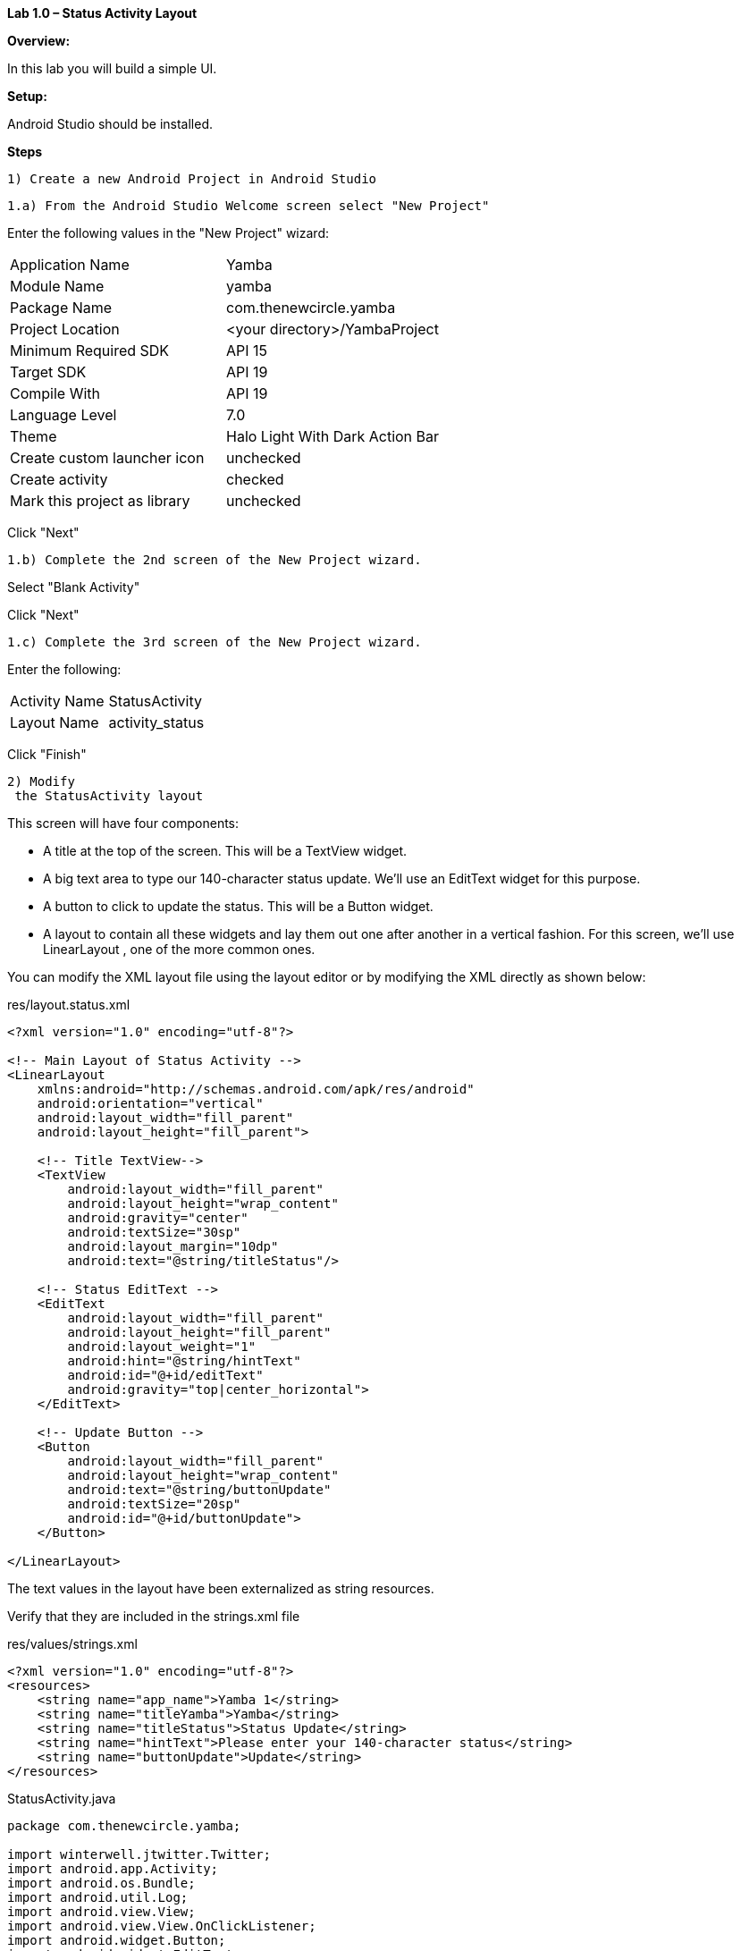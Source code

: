 **Lab 1.0 – Status Activity Layout**

**Overview: **

In this lab you will build a simple UI.

**Setup:**

Android Studio should be installed.

**Steps**

  1) Create a new Android Project in Android Studio

  1.a) From the Android Studio Welcome screen select "New Project"

Enter the following values in the "New Project" wizard:

[cols="2"]
|===

|Application Name
|Yamba

|Module Name
|yamba

|Package Name
|com.thenewcircle.yamba

|Project Location
|<your directory>/YambaProject

|Minimum Required SDK
|API 15

|Target SDK
|API 19

|Compile With
|API 19

|Language Level
|7.0

|Theme
|Halo Light With Dark Action Bar

|Create custom launcher icon
|unchecked

|Create activity
|checked

|Mark this project as library
|unchecked

|===

Click "Next"

  1.b) Complete the 2nd screen of the New Project wizard.

Select "Blank Activity"

Click "Next"

  1.c) Complete the 3rd screen of the New Project wizard.

Enter the following:

[cols="2*"]
|===

|Activity Name
|StatusActivity

|Layout Name
|activity_status

|===

Click "Finish"

 2) Modify
  the StatusActivity layout

This screen will have four components:

- A title at the top of the screen. This will be a TextView  widget.

- A big text area to type our 140-character status update. We’ll use an EditText
 widget for this purpose.

- A button to click to update the status. This will be a Button  widget.

- A layout to contain all these widgets and lay them out one after another in a vertical
fashion. For this screen, we’ll use LinearLayout , one of the more common ones.

You can modify the XML layout file using the layout editor or by modifying the XML
directly as shown below:

[source, title=res/layout.status.xml]
----
<?xml version="1.0" encoding="utf-8"?>

<!-- Main Layout of Status Activity -->
<LinearLayout
    xmlns:android="http://schemas.android.com/apk/res/android"
    android:orientation="vertical"
    android:layout_width="fill_parent"
    android:layout_height="fill_parent">

    <!-- Title TextView-->
    <TextView
        android:layout_width="fill_parent"
        android:layout_height="wrap_content"
        android:gravity="center"
        android:textSize="30sp"
        android:layout_margin="10dp"
        android:text="@string/titleStatus"/>

    <!-- Status EditText -->
    <EditText
        android:layout_width="fill_parent"
        android:layout_height="fill_parent"
        android:layout_weight="1"
        android:hint="@string/hintText"
        android:id="@+id/editText"
        android:gravity="top|center_horizontal">
    </EditText>

    <!-- Update Button -->
    <Button
        android:layout_width="fill_parent"
        android:layout_height="wrap_content"
        android:text="@string/buttonUpdate"
        android:textSize="20sp"
        android:id="@+id/buttonUpdate">
    </Button>

</LinearLayout>
----

The text values in the layout have been externalized as string resources.

Verify that they are included in the +strings.xml+ file

[source, title=res/values/strings.xml]
----
<?xml version="1.0" encoding="utf-8"?>
<resources>
    <string name="app_name">Yamba 1</string>
    <string name="titleYamba">Yamba</string>
    <string name="titleStatus">Status Update</string>
    <string name="hintText">Please enter your 140-character status</string>
    <string name="buttonUpdate">Update</string>
</resources>
----


[source, java, title=StatusActivity.java]
----
package com.thenewcircle.yamba;

import winterwell.jtwitter.Twitter;
import android.app.Activity;
import android.os.Bundle;
import android.util.Log;
import android.view.View;
import android.view.View.OnClickListener;
import android.widget.Button;
import android.widget.EditText;

public class StatusActivity1 extends Activity implements OnClickListener { <1>

    private static final String TAG = "StatusActivity";
    EditText editText;
    Button updateButton;
    Twitter twitter;

    /** Called when the activity is first created. */
    @Override
    public void onCreate(Bundle savedInstanceState) {
        super.onCreate(savedInstanceState);
        setContentView(R.layout.status);

        // Find views
        editText = (EditText) findViewById(R.id.editText); <2>
        updateButton = (Button) findViewById(R.id.buttonUpdate);

        updateButton.setOnClickListener(this); <3>
        twitter = new Twitter("student", "password"); <4>
        twitter.setAPIRootUrl("http://yamba.marakana.com/api");
    }

    // Called when button is clicked <5>
    public void onClick(View v) {
        twitter.setStatus(editText.getText().toString()); <6>
        Log.d(TAG, "onClicked");
    }
}
----

<1> To make StatusActivity  capable of being a button listener, it needs to implement
the OnClickListener  interface.

<2> Find views inflated from the XML layout and assign them to Java variables.

<3> Register the button to notify this  (i.e., StatusActivity ) when it gets clicked.

<4> Connect to the online service that supports the Twitter API. At this point, we hardcode
the username and password.

<5> The method that is called when button is clicked, as part of the OnClickListener
 interface.

<6> Make the web service API call to the cloud to update our status.


3) Add the +jtwitter.jar+ library

Create a new directory called "libs"

Place jtwitter.jar into "libs"

Verify that the library is referened in the dependencies section of
the +build.gradle+ file

[source, title=build.gradle]
----
<?xml version="1.0" encoding="utf-8"?>
dependencies {
    compile fileTree(dir: 'libs', include: ['*.jar']) <1>
    compile 'com.android.support:appcompat-v7:19.+'
}
----
<1> Includes any jar file in the +libs+ directory.


describes changes to "res/values" for
  dimens
  strings
  styles

capture screen image
image::images/lab-01-app.png




--- the end ----
